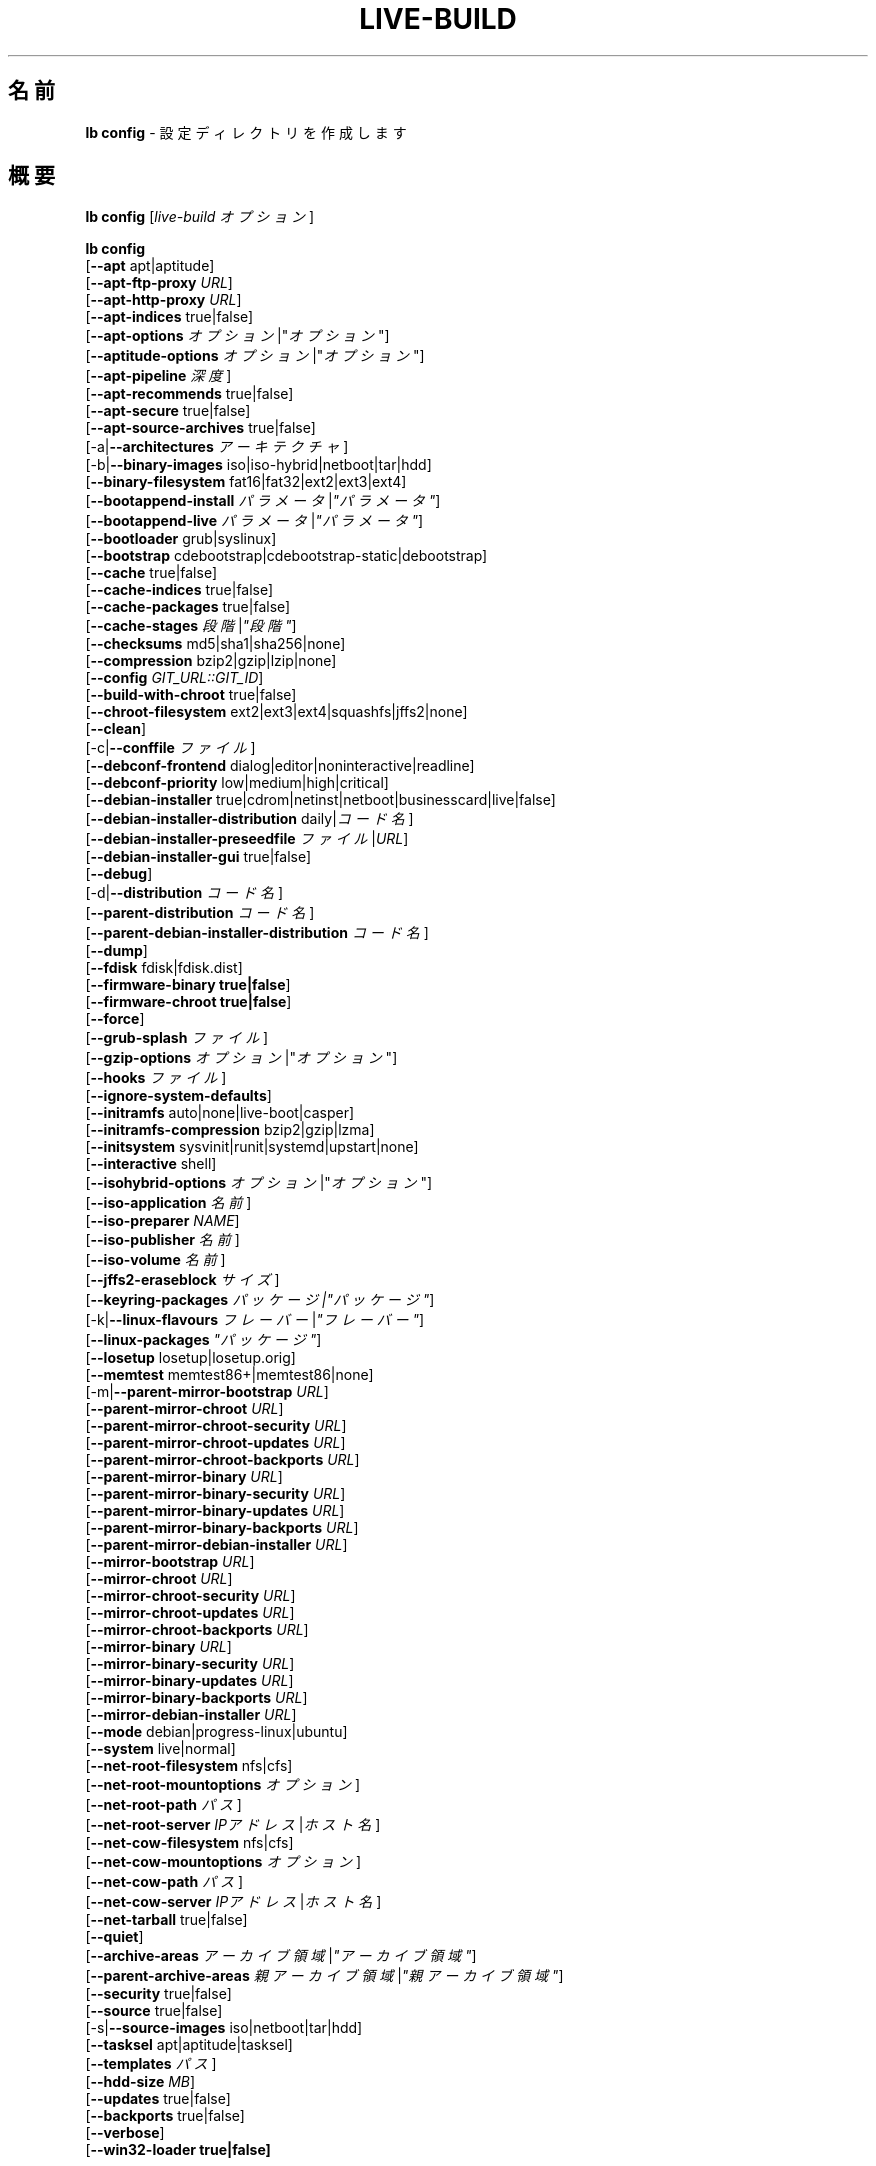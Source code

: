 .\"*******************************************************************
.\"
.\" This file was generated with po4a. Translate the source file.
.\"
.\"*******************************************************************
.TH LIVE\-BUILD 1 2014\-09\-12 4.0.2\-1 "Live システムプロジェクト"

.SH 名前
\fBlb config\fP \- 設定ディレクトリを作成します

.SH 概要
\fBlb config\fP [\fIlive\-build オプション\fP]
.PP
.\" FIXME
\fBlb config\fP
.br
  [\fB\-\-apt\fP apt|aptitude]
.br
  [\fB\-\-apt\-ftp\-proxy\fP \fIURL\fP]
.br
  [\fB\-\-apt\-http\-proxy\fP \fIURL\fP]
.br
  [\fB\-\-apt\-indices\fP true|false]
.br
  [\fB\-\-apt\-options\fP \fIオプション\fP|"\fIオプション\fP"]
.br
  [\fB\-\-aptitude\-options\fP \fIオプション\fP|"\fIオプション\fP"]
.br
  [\fB\-\-apt\-pipeline\fP \fI深度\fP]
.br
  [\fB\-\-apt\-recommends\fP true|false]
.br
  [\fB\-\-apt\-secure\fP true|false]
.br
  [\fB\-\-apt\-source\-archives\fP true|false]
.br
  [\-a|\fB\-\-architectures\fP \fIアーキテクチャ\fP]
.br
  [\-b|\fB\-\-binary\-images\fP iso|iso\-hybrid|netboot|tar|hdd]
.br
  [\fB\-\-binary\-filesystem\fP fat16|fat32|ext2|ext3|ext4]
.br
  [\fB\-\-bootappend\-install\fP \fIパラメータ\fP|\fI"パラメータ"\fP]
.br
  [\fB\-\-bootappend\-live\fP \fIパラメータ\fP|\fI"パラメータ"\fP]
.br
  [\fB\-\-bootloader\fP grub|syslinux]
.br
  [\fB\-\-bootstrap\fP cdebootstrap|cdebootstrap\-static|debootstrap]
.br
  [\fB\-\-cache\fP true|false]
.br
  [\fB\-\-cache\-indices\fP true|false]
.br
  [\fB\-\-cache\-packages\fP true|false]
.br
  [\fB\-\-cache\-stages\fP \fI段階\fP|\fI"段階"\fP]
.br
  [\fB\-\-checksums\fP md5|sha1|sha256|none]
.br
  [\fB\-\-compression\fP bzip2|gzip|lzip|none]
.br
  [\fB\-\-config\fP \fIGIT_URL::GIT_ID\fP]
.br
  [\fB\-\-build\-with\-chroot\fP true|false]
.br
  [\fB\-\-chroot\-filesystem\fP ext2|ext3|ext4|squashfs|jffs2|none]
.br
  [\fB\-\-clean\fP]
.br
  [\-c|\fB\-\-conffile\fP \fIファイル\fP]
.br
  [\fB\-\-debconf\-frontend\fP dialog|editor|noninteractive|readline]
.br
  [\fB\-\-debconf\-priority\fP low|medium|high|critical]
.br
  [\fB\-\-debian\-installer\fP true|cdrom|netinst|netboot|businesscard|live|false]
.br
  [\fB\-\-debian\-installer\-distribution\fP daily|\fIコード名\fP]
.br
  [\fB\-\-debian\-installer\-preseedfile\fP \fIファイル\fP|\fIURL\fP]
.br
  [\fB\-\-debian\-installer\-gui\fP true|false]
.br
  [\fB\-\-debug\fP]
.br
  [\-d|\fB\-\-distribution\fP \fIコード名\fP]
.br
  [\fB\-\-parent\-distribution\fP \fIコード名\fP]
.br
  [\fB\-\-parent\-debian\-installer\-distribution\fP \fIコード名\fP]
.br
  [\fB\-\-dump\fP]
.br
  [\fB\-\-fdisk\fP fdisk|fdisk.dist]
.br
  [\fB\-\-firmware\-binary true|false\fP]
.br
  [\fB\-\-firmware\-chroot true|false\fP]
.br
  [\fB\-\-force\fP]
.br
  [\fB\-\-grub\-splash\fP \fIファイル\fP]
.br
  [\fB\-\-gzip\-options\fP \fIオプション\fP|"\fIオプション\fP"]
.br
  [\fB\-\-hooks\fP \fIファイル\fP]
.br
  [\fB\-\-ignore\-system\-defaults\fP]
.br
  [\fB\-\-initramfs\fP auto|none|live\-boot|casper]
.br
  [\fB\-\-initramfs\-compression\fP bzip2|gzip|lzma]
.br
  [\fB\-\-initsystem\fP sysvinit|runit|systemd|upstart|none]
.br
  [\fB\-\-interactive\fP shell]
.br
  [\fB\-\-isohybrid\-options\fP \fIオプション\fP|"\fIオプション\fP"]
.br
  [\fB\-\-iso\-application\fP \fI名前\fP]
.br
  [\fB\-\-iso\-preparer\fP \fINAME\fP]
.br
  [\fB\-\-iso\-publisher\fP \fI名前\fP]
.br
  [\fB\-\-iso\-volume\fP \fI名前\fP]
.br
  [\fB\-\-jffs2\-eraseblock\fP \fIサイズ\fP]
.br
  [\fB\-\-keyring\-packages\fP \fIパッケージ|"パッケージ"\fP]
.br
  [\-k|\fB\-\-linux\-flavours\fP \fIフレーバー\fP|\fI"フレーバー"\fP]
.br
  [\fB\-\-linux\-packages\fP \fI"パッケージ"\fP]
.br
  [\fB\-\-losetup\fP losetup|losetup.orig]
.br
  [\fB\-\-memtest\fP memtest86+|memtest86|none]
.br
  [\-m|\fB\-\-parent\-mirror\-bootstrap\fP \fIURL\fP]
.br
  [\fB\-\-parent\-mirror\-chroot\fP \fIURL\fP]
.br
  [\fB\-\-parent\-mirror\-chroot\-security\fP \fIURL\fP]
.br
  [\fB\-\-parent\-mirror\-chroot\-updates\fP \fIURL\fP]
.br
  [\fB\-\-parent\-mirror\-chroot\-backports\fP \fIURL\fP]
.br
  [\fB\-\-parent\-mirror\-binary\fP \fIURL\fP]
.br
  [\fB\-\-parent\-mirror\-binary\-security\fP \fIURL\fP]
.br
  [\fB\-\-parent\-mirror\-binary\-updates\fP \fIURL\fP]
.br
  [\fB\-\-parent\-mirror\-binary\-backports\fP \fIURL\fP]
.br
  [\fB\-\-parent\-mirror\-debian\-installer\fP \fIURL\fP]
.br
  [\fB\-\-mirror\-bootstrap\fP \fIURL\fP]
.br
  [\fB\-\-mirror\-chroot\fP \fIURL\fP]
.br
  [\fB\-\-mirror\-chroot\-security\fP \fIURL\fP]
.br
  [\fB\-\-mirror\-chroot\-updates\fP \fIURL\fP]
.br
  [\fB\-\-mirror\-chroot\-backports\fP \fIURL\fP]
.br
  [\fB\-\-mirror\-binary\fP \fIURL\fP]
.br
  [\fB\-\-mirror\-binary\-security\fP \fIURL\fP]
.br
  [\fB\-\-mirror\-binary\-updates\fP \fIURL\fP]
.br
  [\fB\-\-mirror\-binary\-backports\fP \fIURL\fP]
.br
  [\fB\-\-mirror\-debian\-installer\fP \fIURL\fP]
.br
  [\fB\-\-mode\fP debian|progress\-linux|ubuntu]
.br
  [\fB\-\-system\fP live|normal]
.br
  [\fB\-\-net\-root\-filesystem\fP nfs|cfs]
.br
  [\fB\-\-net\-root\-mountoptions\fP \fIオプション\fP]
.br
  [\fB\-\-net\-root\-path\fP \fIパス\fP]
.br
  [\fB\-\-net\-root\-server\fP \fIIPアドレス\fP|\fIホスト名\fP]
.br
  [\fB\-\-net\-cow\-filesystem\fP nfs|cfs]
.br
  [\fB\-\-net\-cow\-mountoptions\fP \fIオプション\fP]
.br
  [\fB\-\-net\-cow\-path\fP \fIパス\fP]
.br
  [\fB\-\-net\-cow\-server\fP \fIIPアドレス\fP|\fIホスト名\fP]
.br
  [\fB\-\-net\-tarball\fP true|false]
.br
  [\fB\-\-quiet\fP]
.br
  [\fB\-\-archive\-areas\fP \fIアーカイブ領域\fP|\fI"アーカイブ領域"\fP]
.br
  [\fB\-\-parent\-archive\-areas\fP \fI親アーカイブ領域\fP|\fI"親アーカイブ領域"\fP]
.br
  [\fB\-\-security\fP true|false]
.br
  [\fB\-\-source\fP true|false]
.br
  [\-s|\fB\-\-source\-images\fP iso|netboot|tar|hdd]
.br
  [\fB\-\-tasksel\fP apt|aptitude|tasksel]
.br
  [\fB\-\-templates\fP \fIパス\fP]
.br
  [\fB\-\-hdd\-size \fP\fIMB\fP]
.br
  [\fB\-\-updates\fP true|false]
.br
  [\fB\-\-backports\fP true|false]
.br
  [\fB\-\-verbose\fP]
.br
.\" FIXME
  [\fB\-\-win32\-loader true|false]\fP

.SH 説明
\fBlb config\fP は Live システムツール集 \fIlive\-build\fP(7) の高レベルコマンド (porcelain) です。
.PP
.\" FIXME
\fBlb config\fP は live\-build の設定ディレクトリを用意します。デフォルトで、このディレクトリは「config」という名で、\fBlb
config\fP が実行された現在のディレクトリに作成されます。
.PP
.\" FIXME
注意: 現在 \fBlb config\fP は気を利かせようとして、他のオプションの設定に依存する一部のオプションのデフォルト値をセット (例えば利用する
linux パッケージをビルドしようとしているのが wheezy システムがどうかにより判断)
します。これはつまり、新しい設定を生成する際はオプションを全て指定して \fBlb config\fP
を一度だけ実行すべきだということです。一部のオプションだけを指定して何度も実行した場合には、その度に使えない設定が出来る可能性があります。変更するオプションだけを指定して
\fBlb config\fP
を実行した場合、指定されていないオプションは、定義されている限りは全てそのまま維持されるためにこれが起きることもあります。ただし、不可能あるいはほぼ不可能な組み合わせであることがわかっていて使えない
Live システムを作成することになりそうなときには \fBlb config\fP それについて警告します。よくわからない場合は
config/{binary,bootstrap,chroot,common,source} を削除して再び \fBlb config\fP
を実行してください。

.SH オプション
\fBlb config\fP は固有のオプションに加え、live\-build 全般のオプションを全て理解します。live\-build
全般のオプションの全容については \fIlive\-build\fP(7) を見てください。
.PP
.\" FIXME
.IP "\fB\-\-apt\fP apt|aptitude" 4
イメージのビルド時にパッケージをインストールするのに apt\-get と aptitude のどちらを利用するか決定します。デフォルトは apt です。
.IP "\fB\-\-apt\-ftp\-proxy\fP \fIURL\fP" 4
apt により利用する ftp プロキシをセットします。デフォルトでは利用しません。この変数は chroot 内で利用する apt
でのみ有効で、それ以外では利用されないことに注意してください
.IP "\fB\-\-apt\-http\-proxy\fP \fIURL\fP" 4
apt により利用する http プロキシをセットします。デフォルトでは利用しません。この変数は chroot 内で利用する apt
でのみ有効で、それ以外では利用されないことに注意してください
.IP "\fB\-\-apt\-indices\fP true|false|none" 4
作成されるイメージに apt の索引ファイルを収録するか否かを決定します。デフォルトは true です。none
をセットすると索引ファイルは一切収録されません。
.IP "\fB\-\-apt\-options\fP \fIオプション\fP|\(dq\fIオプション\fP\(dq" 4
イメージのビルド時に chroot 内で apt を利用する際に毎回付加されるデフォルトのオプションを決定します。デフォルトでは \-\-yes
がセットされていて、パッケージの対話的ではないインストール処理ができるようになっています。
.IP "\fB\-\-aptitude\-options\fP \fIオプション\fP|\(dq\fIオプション\fP\(dq" 4
イメージのビルド時に chroot 内で aptitude を利用する際に毎回付加されるデフォルトのオプションを決定します。デフォルトでは
\-\-assume\-yes がセットされていて、パッケージの対話的ではないインストール処理ができるようになっています。
.IP "\fB\-\-apt\-pipeline\fP \fI深度\fP" 4
apt/aptitude のパイプラインの深さを決定します。リモートのサーバがRFCに準拠していないあるいはバグが多い (Squid 2.0.2 等)
の場合、このオプションで「0」から「5」までの値を指定し、APTが送るべき処理中リクエストの数を指示できます。リモートホストがTCP接続を適切に残さない場合は「0」を指定*しないといけません*
\- そうしない場合はデータの破損が発生します。これを必要とするホストは RFC 2068 に違反しています。デフォルトで live\-build
はこのオプションをセットしていません。
.IP "\fB\-\-apt\-recommends\fP true|false" 4
aptが推奨パッケージを自動的にインストールすべきか否かを決定します。デフォルトは true です。
.IP "\fB\-\-apt\-secure\fP true|false" 4
aptがリポジトリの署名を確認すべきか否かを決定します。デフォルトは true です。
.IP "\fB\-\-apt\-source\-archives\fP true|false" 4
作成される Live イメージに deb\-src の行を収録すべきか否かを決定します。デフォルトは true です。
.IP "\-a|\fB\-\-architectures\fP \fIアーキテクチャ\fP" 4
ビルドされるイメージのアーキテクチャを指定します。デフォルトではホストのアーキテクチャがセットされます。ホストシステムで対象アーキテクチャのバイナリをネイティブに実行できない場合には別のアーキテクチャのクロスビルドはできないことに注意してください。例えば64ビット対応の
i386 系列プロセッサ及び適切なカーネルを使っている場合には i386 で amd64 イメージを、あるいはその逆に、ビルドできます。しかし i386
システムで powerpc 用イメージをビルドするのは不可能です。
.IP "\-b|\fB\-\-binary\-images\fP iso|iso\-hybrid|netboot|tar|hdd" 4
ビルドするイメージの種類を決定します。デフォルトで、syslinux を利用するイメージではハードディスク向けイメージと同じようにも利用できる
CD/DVD イメージをビルドするため iso\-hybrid が、syslinux 以外のイメージでは iso がセットされます。
.IP "\fB\-\-binary\-filesystem\fP fat16|fat32|ext2|ext3|ext4" 4
指定した種類のイメージで利用するファイルシステムを指定します。これは選択した種類のバイナリイメージでファイルシステムを選択できる場合にのみ効果があります。例えば
iso 選択時に作成される CD/DVD のファイルシステムは常に ISO9660
となります。USBメモリ向けのhddイメージをビルドする場合にはこれが有効になります。sparc のデフォルトが ext4
である例外を除く全アーキテクチャでデフォルトが fat16 となっていることに注意してください。また、fat16
選択時に出来上がったバイナリイメージのサイズが2GBを超えた場合はそのバイナリのファイルシステムは自動的に fat32
に切り替えられることに注意してください。
.IP "\fB\-\-bootappend\-install\fP \fIパラメータ\fP|\(dq\fIパラメータ\fP\(dq" 4
debian\-installer を収録した場合、debian\-installer 特有のブートパラメータをセットします。
.IP "\fB\-\-bootappend\-live\fP \fIパラメータ\fP|\(dq\fIパラメータ\fP\(dq" 4
debian\-live 特有のブートパラメータをセットします。ブートパラメータの全容は \fIlive\-boot\fP(7) 及び
\fIlive\-config\fP(7) マニュアルページにあります。
.IP "\fB\-\-bootloader\fP grub|syslinux" 4
生成されたイメージで利用するブートローダを選択します。これは選択した種類のバイナリイメージでブートローダを選択できる場合にのみ効果があります。例えば
iso をビルドする場合は常に syslinux (さらに言えば isolinux)
が利用されます。また、バイナリイメージの種類とブートローダの組み合わせの中には、可能ではあるものの live\-build
でのサポートが追いついていないものがあり得ることに注意してください。\fBlb config\fP
はそういった未サポートの設定の作成には失敗し、そのことについて説明します。amd64 や i386 用のhddイメージでは syslinux
がデフォルトとなっています。
.IP "\fB\-\-bootstrap\fP cdebootstrap|cdebootstrap\-static|debootstrap" 4
debian chroot でのパッケージ収集に利用するプログラムを選択します。デフォルトでは debootstrap となっています。
.IP "\fB\-\-cache\fP true|false" 4
全体としてキャッシュを使うか否か大域的に決定します。異なるキャッシュを、キャッシュそれぞれのオプションで制御できます。
.IP "\fB\-\-cache\-indices\fP true|false" 4
ダウンロードしたパッケージ索引や一覧をキャッシュするか否かを決定します。デフォルトで false
となっています。有効にするとイメージを完全にオフラインで再ビルドできるようになりますが、以後の更新は得られなくなります。
.IP "\fB\-\-cache\-packages\fP true|false" 4
ダウンロードしたパッケージファイルをキャッシュするか否かを決定します。デフォルトで true
となっています。無効化するとビルドディレクトリの容量を節約できますが、再ビルドした場合には不要な転送が発生することを覚えておいてください。一般にこれは常に
true
にしておくべきですが、特定のまれなビルド環境でローカルディスクを使うよりもローカルのネットワークミラーからパッケージを再取得した方が速いことがあります。
.IP "\fB\-\-cache\-stages\fP true|false|\fI段階\fP|\(dq\fI段階\fP\(dq" 4
キャッシュする段階を指定します。デフォルトでパッケージ収集段階をキャッシュします。通常の段階を示す名前に対する例外として、filesystem.{dir,ext*,squashfs}
に生成したルートファイルシステムだけをキャッシュする rootfs
を指定できます。開発時にバイナリ段階を再ビルドする際、ルートファイルシステムを毎回再生成するのは避けたい場合にこれは有用です。
.IP "\fB\-\-checksums\fP md5|sha1|sha256|none" 4
バイナリイメージに md5sums.txt や sha1sums.txt、sha256sums.txt
等のファイルを収録するか否かを決定します。この各ファイルではイメージのチェックサムとそのイメージにある全ファイルを列挙します。ブートプロンプトで指定した場合は
live\-boot 組み込みの整合性確認によりこれを利用してメディアを検証できます。一般にこれは false にすべきではなく、一般向けにリリースした
Live
システムにとって重要な機能でもあります。しかし、巨大なイメージの開発の際にはチェックサムを計算しないことによりいくらか時間を節約できる可能性があります。
.IP "\fB\-\-compression\fP bzip2|gzip|lzip|none" 4
tar アーカイブの圧縮に利用する圧縮プログラムを決定します。デフォルトは gzip です。
.IP "\fB\-\-config\fP \fIGIT_URL\fP::\fIGIT_ID\fP" 4
設定ツリーをgitリポジトリから取得できます。オプションとして Git Id (ブランチやコミット、タグ等) を指定できます。
.IP "\fB\-\-build\-with\-chroot\fP true|false" 4
live\-build がバイナリイメージのビルドに chroot 内のツールを使うのか、chroot
ではなくホストのシステムツールを取り込んで使うのかを決定します。これは非常に危険なオプションであり、ホストシステムのツールを利用することで汚染され、必要とするツール
(主に syslinux や grub 等のブートローダや、dosfstools や xorriso、squashfs\-tools その他の補助ツール)
のバージョンがホストシステムのものと対象ディストリビューションとでビルド時に存在するものとで\fB正確に\fP一致しないとブート不可能なイメージが出来上がってしまう可能性もあります。何をしているのか\fB正確に\fPわかっていて\fB完全に\fP\fI結果を理解している\fP場合を除き、このオプションを決して無効化することのないようにしてください。
.IP "\fB\-\-chroot\-filesystem\fP ext2|ext3|ext4|squashfs|jffs2|none" 4
ルートファイルシステムのイメージとして利用するファイルシステムの種類を決定します。none
を指定した場合はファイルシステムイメージは作成されず、ルートファイルシステムの内容は非圧縮ファイルとしてバイナリイメージファイルシステムにコピーされます。選択したバイナリファイルシステムによっては、こういったそのままのルートファイルシステムのビルドができないものもあります。例えば
fat16/fat32 では linux からの直接の実行をサポートしていないため機能しません。
.IP \fB\-\-clean\fP 4
未使用のため内容が空のサブディレクトリを自動的に削除し、設定ディレクトリを最小にします。
.IP "\-c|\fB\-\-conffile\fP \fIファイル\fP" 4
設定ディレクトリの通常利用される設定ファイルに加え、ユーザが指定した別の設定ファイルを使います。
.IP "\fB\-\-debconf\-frontend\fP dialog|editor|noninteractive|readline" 4
chroot 内での debconf フロントエンドの値を決定します。デフォルトの noninteractive
以外をセットした場合、ビルド中に質問するようになることに注意してください。
.IP "\fB\-\-debconf\-priority\fP low|medium|high|critical" 4
chroot 内での debconf の優先度の値を決定します。デフォルトでは critical で、ほとんどの質問は表示されなくなっています。これは
debconf フロントエンドに noninteractive 以外を指定している場合にのみ有効であることに注意してください
.IP "\fB\-\-debian\-installer\fP true|cdrom|netinst|netboot|businesscard|live|false" 4
出来上がったバイナリイメージに debian\-installer
を収録する場合にその種類を指定します。デフォルトではインストーラは収録されません。live 以外はどれでも、通常の debian\-cd
として作成されているインストール用メディアと同等の設定を使います。live を選択した場合は live\-installer の udeb
が収録されるため、debian\-installer が普通とは異なる挙動を取ります \- メディアやネットワークのパッケージを使って Debian
システムをインストールするのではなく、ディスクに Live システムをインストールします。
.IP "\fB\-\-debian\-installer\-distribution\fP daily|\fIコード名\fP" 4
debian\-installer のファイルを取得するディストリビューションを決定します。これは通常 Live
システムと同一のディストリビューションになりますが、新しい、あるいは日次ビルドのインストーラを使いたいときもあります。
.IP "\fB\-\-debian\-installer\-preseedfile\fP \fIファイル\fP|\fIURL\fP" 4
オプションで利用、収録する debian\-installer 用の preseed
ファイルのファイル名またはURLをセットします。config/binary_debian\-installer/preseed.cfg
が存在する場合はそれがデフォルトで利用されます。
.IP "\fB\-\-debian\-installer\-gui\fP true|false" 4
debian\-installer グラフィカルGTKインターフェイスを true にするか否かを決定します。デフォルトでは、Debian モードや
Ubuntu のほとんどのバージョンで true、それ以外では false となっています。
.IP \fB\-\-debug\fP 4
デバッグ情報のメッセージを表示します。
.IP "\-d|\fB\-\-distribution\fP \fIコード名\fP" 4
出来上がる Live システムのディストリビューションを決定します。
.IP "\-d|\fB\-\-parent\-distribution\fP \fIコード名\fP" 4
出来上がる Live システムの派生元のディストリビューションを決定します。
.IP "\-d|\fB\-\-parent\-debian\-installer\-distribution\fP \fIコード名\fP" 4
出来上がる Live システムの派生元の debian\-installer のディストリビューションを決定します。
.IP \fB\-\-dump\fP 4
現在存在している Live システムの設定と利用されている live\-build
のバージョンの報告を作成します。これはバグ報告の際に有用で、エラーが起きている部分を見つけ出し、再現するのに必要となる情報を全て提供します。
.IP "\fB\-\-fdisk\fP fdisk|fdisk.dist" 4
利用するホストシステムの fdisk バイナリのファイル名を指定します。これは自動的に検出されるため通常は独自に指定する必要はありません。
.IP \fB\-\-force\fP 4
既に実行した段階を強制的に再び実行します。何をしているのかわかっている場合にのみ実行してください。通常、\fBlb build\fP を再び実行する前に
\fBlb clean\fP を実行して掃除すると安全性は上がります。
.IP "\fB\-\-grub\-splash\fP \fIファイル\fP" 4
オプションで収録する、grub ブートローダのスプラッシュ画面に利用する画像のファイル名を指定します。
.IP "\fB\-\-gzip\-options\fP \fIオプション\fP|\(dq\fIオプション\fP\(dq" 4
イメージのビルド時に gzip を利用する際に (ほぼ) 毎回付加されるデフォルトのオプションを決定します。デフォルトでは \-\-best
がセットされていて、圧縮率の最も高い (ただし最も遅い) 圧縮を行います。ホストシステムで対応していれば \-\-rsyncable も動的に付加されます。
.IP "\fB\-\-hooks\fP \fIファイル\fP" 4
/usr/share/live/build/examples/hooks
から利用できるフックから有効にするものを指定します。通常、実行されるフックはありません。フックを有効にする前にそれが何をするものなのか、確実に知って理解するようにしてください。
.IP \fB\-\-ignore\-system\-defaults\fP 4
\fBlb config\fP はデフォルトで、新しい Live システム設定ディレクトリ生成時にシステムのデフォルト値を
\fI/etc/live/build.conf\fP と \fI/etc/live/build/*\fP
から読み取ります。これはミラーの場所等の全体的な設定を毎回指定したくない場合に有用です。
.IP "\fB\-\-initramfs\fP auto|none|live\-boot|casper" 4
Live システム特有の initramfs への変更を収録するパッケージの名前をセットします。デフォルトは auto
で、イメージの設定時ではなくビルド時に、ubuntu システムをビルドしている場合は casper、それ以外のシステムでは live\-boot
に展開されます。出来上がるシステムイメージが Live イメージではない場合には「none」が有用です (実験的設定値)。
.IP "\fB\-\-initramfs\-compression\fP bzip2|gzip|lzma]"
initramfs の圧縮に利用する圧縮プログラムを決定します。デフォルトは gzip です。
.IP "\fB\-\-interactive\fP shell" 4
chroot 段階の終了とバイナリ段階の開始の間に chroot
内で対話シェルへのログインを行い、手作業による介入できる機会を儲けるか否かを決定します。シェルをログアウトまたは終了により閉じた後は、ビルドは通常と同様に続きます。テスト以外でのこの機能の利用は全く勧められないことに注意してください。Live
システムの全ビルドで行うべき変更はフックにより適切に行うようにしてください。この機能はビルド過程を完全に自動化して双方向性を排除できるという長所を破壊します。これはもちろんデフォルトで
false となっています。
.IP "\fB\-\-isohybrid\-options\fP \fIオプション\fP|\(dq\fIオプション\fP\(dq" 4
isohybrid に渡すオプションを指定します。
.IP "\fB\-\-iso\-application\fP \fI名前\fP" 4
出来上がる CD/DVD イメージのヘッダの APPLICATION フィールドをセットします。デフォルトは Debian モードでは「Debian
Live」、ubuntu モードでは「Ubuntu Live」となっています。
.IP "\fB\-\-iso\-preparer\fP \fI名前\fP" 4
出来上がる CD/DVD イメージのヘッダの PREPARER フィールドをセットします。デフォルトは「live\-build \fIバージョン\fP;
http://packages.qa.debian.org/live\-build」で、バージョンはそのイメージのビルドに利用した live\-build
のバージョンに展開されます。
.IP "\fB\-\-iso\-publisher\fP \fI名前\fP" 4
出来上がる CD/DVD イメージのヘッダの PUBLISHED フィールドをセットします。デフォルトは「Live Systems project;
http:/live\-systems.org/;
debian\-live@lists.debian.org」となっています。独自の非公式イメージを配布する際はこれを忘れずに最新の適切な値に変更してください。
.IP "\fB\-\-iso\-volume\fP \fI名前\fP" 4
出来上がる CD/DVD イメージのヘッダの VOLUME フィールドをセットします。デフォルトは「(\fIモード\fP) (\fIディストリビューション\fP)
(\fI日時\fP)」で、モードは現在利用しているモード、ディストリビューションはディストリビューションの名前、日時は作成時の日付と時刻に展開されます。
.IP "\fB\-\-jffs2\-eraseblock\fP \fIサイズ\fP" 4
JFFS2 (Second Journaling Flash File System) ファイルシステムの eraseblock
のサイズを指定します。デフォルトは 64 KiB となっています。対象の MTD デバイスと一致しない値をこれに指定した場合は JFFS2
が最適に機能しなくなるかもしれません。サイズに 4096 未満の値が指定された場合は KiB 単位の値が指定されたものと仮定します。
.IP "\fB\-\-keyring\-packages\fP \fIパッケージ|\(dqパッケージ\fP\(dq" 4
キーリングパッケージや追加のキーリングパッケージをセットします。デフォルトでは debian\-archive\-keyring となっています。
.IP "\-k|\fB\-\-linux\-flavours\fP \fIフレーバー\fP|\(dq\fIフレーバー\fP\(dq" 4
インストールするカーネルの種類 (フレーバー)
を指定します。複数指定した場合は最初に指定したものがデフォルトでブートされるカーネルとして設定されることに注意してください。
.IP "\fB\-\-linux\-packages\fP \(dq\fIパッケージ\fP\(dq" 4
カーネルのパッケージ命名規則に従った内部名をセットします。Debian のカーネルパッケージを利用している場合は調整する必要はありません。Debian
の命名規則に従わない独自のカーネルパッケージを利用する場合にはこのオプションでパッケージの前半部 (Debian の場合は
linux\-image\-2.6) だけを忘れずに指定し、\fI前半部\fP\-\fIフレーバー\fP (Debian の場合は例えば
linux\-image\-2.6\-486)
が有効なパッケージ名になるようにしてください。好ましいのは、メタパッケージがある場合にはその名前を前半部に使うことで、そうすると設定とABIが独立します。また、unionfs
や aufs、squashfs
のバイナリモジュールパッケージについても、ツリー外でビルドした場合にはその前半部を含める必要があることを忘れないようにしてください。
.IP "\fB\-\-losetup\fP losetup|losetup.orig" 4
利用するホストシステムの losetup バイナリのファイル名を指定します。これは自動的に検出されるため通常は独自に指定する必要はありません。
.IP "\fB\-\-memtest\fP memtest86+|memtest86|none" 4
補助的なブートローダ設定として、memtest や memtest86+
を収録するか、あるいはメモリのテスト用プログラムを収録しないのかを決定します。これは amd64 及び i386 でのみ利用可能で、デフォルトは
memtest86+ となっています。
.IP "\-m|\fB\-\-parent\-mirror\-bootstrap\fP \fIURL\fP" 4
パッケージ収集段階で利用するパッケージミラーの場所を指定します。デフォルトは「http://ftp.de.debian.org/debian/」ですが、ヨーロッパ以外では適切なデフォルトではないかもしれません。
.IP "\fB\-\-parent\-mirror\-chroot\fP \fIURL\fP" 4
Live システムをビルドするためにパッケージを取得するのに利用するパッケージのミラーの場所をセットします。デフォルトでは
\-\-parent\-mirror\-bootstrap で指定された値が利用されます。
.IP "\fB\-\-parent\-mirror\-chroot\-security\fP \fIURL\fP" 4
Live
システムをビルドするためにパッケージを取得するのに利用するセキュリティパッケージのミラーの場所をセットします。デフォルトでは「http://security.debian.org/debian/」が利用されます。
.IP "\fB\-\-parent\-mirror\-chroot\-updates\fP \fIURL\fP" 4
Live システムをビルドするためにパッケージを取得するのに利用する updates パッケージのミラーの場所をセットします。デフォルトでは
\-\-parent\-mirror\-chroot で指定された値が利用されます。
.IP "\fB\-\-parent\-mirror\-chroot\-backports\fP \fIURL\fP" 4
Live システムをビルドするためにパッケージを取得するのに利用する backports
パッケージのミラーの場所をセットします。デフォルトでは「http://backports.debian.org/debian\-backports/」が利用されます。
.IP "\fB\-\-parent\-mirror\-binary\fP \fIURL\fP" 4
出来上がったイメージ中で設定され、ユーザが利用することになる Debian
パッケージミラーの場所を指定します。これはイメージのビルドに利用するものと同一である必要はありません。例えばローカルミラーを利用しているけれどもイメージでは公式のミラーを使うようにしたい場合。デフォルトでは「http://http.debian.net/debian/」を利用します。
.IP "\fB\-\-parent\-mirror\-binary\-security\fP \fIURL\fP" 4
最終的に出来上がるイメージで設定すべきセキュリティパッケージのミラーの場所をセットします。デフォルトでは「http://security.debian.org/」が利用されます。
.IP "\fB\-\-parent\-mirror\-binary\-updates\fP \fIURL\fP" 4
最終的に出来上がるイメージで設定すべき updates パッケージのミラーの場所をセットします。デフォルトでは
\-\-parent\-mirror\-binary で指定された値が利用されます。
.IP "\fB\-\-parent\-mirror\-binary\-backports\fP \fIURL\fP" 4
最終的に出来上がるイメージで設定すべき backports
パッケージのミラーの場所をセットします。デフォルトでは「http://backports.debian.org/debian\-backports/」が利用されます。
.IP "\fB\-\-parent\-mirror\-debian\-installer\fP \fIURL\fP" 4
debian インストーラのイメージを取得するのに利用するミラーの場所をセットします。デフォルトでは Live
システムをビルドするために利用するのと同じミラー、つまり \-\-parent\-mirror\-bootstrap で指定された値が利用されます。
.IP "\fB\-\-mirror\-bootstrap\fP \fIURL\fP" 4
派生物のパッケージ収集段階で利用するパッケージのミラーの場所をセットします。デフォルトは「http://ftp.de.debian.org/debian/」ですが、ヨーロッパ以外では適切なデフォルトではないかもしれません。
.IP "\fB\-\-mirror\-chroot\fP \fIURL\fP" 4
Live システムをビルドするために派生物のパッケージを取得するのに利用するパッケージのミラーの場所をセットします。デフォルトでは
\-\-mirror\-bootstrap で指定された値が利用されます。
.IP "\fB\-\-mirror\-chroot\-security\fP \fIURL\fP" 4
Live
システムをビルドするために派生物のパッケージを取得するのに利用するセキュリティパッケージのミラーの場所をセットします。デフォルトでは「http://security.debian.org/debian/」が利用されます。
.IP "\fB\-\-mirror\-chroot\-updates\fP \fIURL\fP" 4
Live システムをビルドするために派生物のパッケージを取得するのに利用する updates パッケージのミラーの場所をセットします。デフォルトでは
\-\-mirror\-chroot で指定された値が利用されます。
.IP "\fB\-\-mirror\-chroot\-backports\fP \fIURL\fP" 4
Live システムをビルドするために派生物のパッケージを取得するのに利用する backports
パッケージのミラーの場所をセットします。デフォルトでは「http://backports.debian.org/debian\-backports/」が利用されます。
.IP "\fB\-\-mirror\-binary\fP \fIURL\fP" 4
出来上がったイメージ中で設定され、ユーザが利用することになる派生物のパッケージミラーの場所を指定します。これはイメージのビルドに利用するものと同一である必要はありません。例えばローカルミラーを利用しているけれどもイメージでは公式のミラーを使うようにしたい場合。デフォルトでは「http://http.debian.net/debian/」を利用します。
.IP "\fB\-\-mirror\-binary\-security\fP \fIURL\fP" 4
最終的に出来上がるイメージで設定すべき派生セキュリティパッケージのミラーの場所をセットします。
.IP "\fB\-\-mirror\-binary\-updates\fP \fIURL\fP" 4
最終的に出来上がるイメージで設定すべき派生 updates パッケージのミラーの場所をセットします。
.IP "\fB\-\-mirror\-binary\-backports\fP \fIURL\fP" 4
最終的に出来上がるイメージで設定すべき派生 backports パッケージのミラーの場所をセットします。
.IP "\fB\-\-mirror\-debian\-installer\fP \fIURL\fP" 4
派生物の debian インストーラのイメージを取得するのに利用するミラーの場所をセットします。デフォルトでは Live
システムをビルドするために利用するのと同じミラー、つまり \-\-mirror\-bootstrap で指定された値が利用されます。
.IP "\fB\-\-mode\fP debian|progress|ubuntu" 4
プロジェクト特有のデフォルト値を読み込むようにする大域モードを指定します。デフォルトでは debian となっています。
.IP "\fB\-\-system\fP live|normal" 4
出来上がるシステムのイメージを Live システムにするのか Live システムではない普通のイメージにするのかを指定します。
.IP "\fB\-\-net\-root\-filesystem\fP nfs|cfs" 4
ネットワーク経由のブート用イメージのブートローダ設定で設定するファイルシステムを指定します。デフォルトは nfs となっています。
.IP "\fB\-\-net\-root\-mountoptions\fP \fIオプション\fP" 4
ネットワーク経由のブート用イメージのルートファイルシステムをマウントする際のオプションを指定します。デフォルトは空です。
.IP "\fB\-\-net\-root\-path\fP \fIパス\fP" 4
ネットワーク経由のブート用イメージのブートローダ設定で設定するファイルのパスをセットします。デフォルトは Debian
モードでは「/srv/debian\-live」、ubuntu モードでは「/srv/ubuntu\-live」となっています。
.IP "\fB\-\-net\-root\-server\fP \fIIPアドレス\fP|\fIホスト名\fP" 4
ネットワーク経由のブート用イメージのルートファイルシステムのブートローダ設定で設定するIPアドレスやホスト名をセットします。デフォルトは
192.168.1.1 となっています。
.IP "\fB\-\-net\-cow\-filesystem\fP nfs|cfs" 4
copy\-on\-write レイヤーのファイルシステムの種類を指定します。デフォルトは nfs です。
.IP "\fB\-\-net\-cow\-mountoptions\fP \fIオプション\fP" 4
ネットワーク経由のブート用イメージの copy\-on\-write レイヤーをマウントする際の追加オプションを指定します。デフォルトは空です。
.IP "\fB\-\-net\-cow\-path\fP \fIパス\fP" 4
クライアントの書き込み可能ファイルシステムへのパスを指定します。パス中のどこかに \fIclient_mac_address\fP を指定すると
live\-boot はその部分をクライアントのMACアドレスをハイフンで区切ったものに置き換えます。
.PP
.IP "" 4
例:
.br
/export/hosts/client_mac_address
.br
/export/hosts/00\-16\-D3\-33\-92\-E8
.IP "\fB\-\-net\-cow\-server\fP \fIIPアドレス\fP|\fIホスト名\fP" 4
ネットワーク経由のブート用イメージの copy\-on\-write
ファイルシステムのブートローダ設定で設定するIPアドレスやホスト名をセットします。デフォルトは空です。
.IP "\fB\-\-net\-tarball\fP true|false" 4
圧縮した tar アーカイブを作成するか否かを決定します。このオプションを無効にすると tar
アーカイブは作成されなくなり、その場合はそのままのバイナリディレクトリが出力されることになります。デフォルトは true です。
.IP \fB\-\-quiet\fP 4
\fBlb build\fP からのメッセージの出力を少なくします。
.IP "\fB\-\-archive\-areas\fP \fIアーカイブ領域\fP|\(dq\fIアーカイブ領域\fP\(dq" 4
設定した Debian パッケージミラーに利用する Debian パッケージアーカイブのパッケージアーカイブ領域を指定します。デフォルトでは main
となっています。この仕組みにより contrib や non\-free
を有効化する際は、該当する法律の下で再配布が可能かどうか、各パッケージのライセンスを忘れずに確認してください。
.IP "\fB\-\-parent\-archive\-areas\fP \fI親アーカイブ領域\fP|\(dq\fI親アーカイブ領域\fP\(dq" 4
出来上がる Live システムの派生物のアーカイブ領域のディストリビューションを決定します。
.IP "\fB\-\-security\fP true|false" 4
セキュリティミラーオプションで指定されたセキュリティリポジトリを利用するか否かを決定します。
.IP "\fB\-\-source\fP true|false" 4
バイナリイメージに対応するソースイメージをビルドするか否かを決定します。ソースパッケージはほとんどの人にとって不要で、ダウンロードする必要があるものはかなり少数なので、デフォルトでは
false となっています。しかし、作成した Live イメージの配布を始める際には平行して、ソースイメージを利用してビルドできることを確認すべきです。
.IP "\-s|\fB\-\-source\-images\fP iso|netboot|tar|hdd" 4
ソースイメージのイメージの種類を指定します。デフォルトは tar です。
.IP "\fB\-\-firmware\-binary\fP true|false" 4
ファームウェアパッケージを debian\-installer
用のバイナリ置き場に自動的に収録するか否かを決定します。設定したアーカイブ領域で利用できるファームウェアパッケージだけが収録されることに注意してください。例えば
main のパッケージだけで構成したイメージでは non\-free
のファームウェアを自動的には収録しません。このオプションはバイナリパッケージ一覧で明示的に指定したパッケージには干渉しません。
.IP "\fB\-\-firmware\-chroot\fP true|false" 4
ファームウェアパッケージを Live
イメージに自動的に収録するか否かを決定します。設定したアーカイブ領域で利用できるファームウェアパッケージだけが収録されることに注意してください。例えば
main のパッケージだけで構成したイメージでは non\-free
のファームウェアを自動的には収録しません。このオプションはバイナリパッケージ一覧で明示的に指定したパッケージには干渉しません。
.IP "\fB\-\-swap\-file\-path\fP \fIパス\fP" 4
バイナリイメージ中に作成するスワップファイルのパスを指定します。デフォルトではスワップファイルを作成しません。
.IP "\fB\-\-swap\-file\-size\fP \fIMB\fP" 4
スワップファイルを作成する場合のサイズをメガバイトで指定します。デフォルトは 512MB です。
.IP "\fB\-\-tasksel\fP apt|aptitude|tasksel" 4
タスクのインストールに利用するプログラムを選択します。デフォルトでは tasksel となっています。
.IP "\fB\-\-templates\fP \fIパス\fP" 4
例えばブートローダ用に live\-build が利用するテンプレートへのパスを指定します。デフォルトでは
/usr/share/live/build/templates/ となっています。
.IP "\fB\-\-hdd\-size\fP MB" 4
hddイメージのサイズを指定します。デフォルトは 10000 (= 10GB)
となっていますが、イメージファイルはわずかなファイルとして作成されるためハードディスクに 10GB
の空き容量が必要というわけではないことに注意してください。
.IP "\fB\-\-updates\fP true|false" 4
イメージに updates パッケージアーカイブを収録すべきか否かを決定します。
.IP "\fB\-\-backports\fP true|false" 4
イメージに backports パッケージアーカイブを収録すべきか否かを決定します。
.IP \fB\-\-verbose\fP 4
\fBlb build\fP からのメッセージの出力を多くします。
.IP "\fB\-\-win32\-loader true|false\fP" 4
.\" FIXME
バイナリイメージに win32\-loader を収録すべきか否かを決定します。

.SH 環境変数
.\" FIXME
コマンドラインオプションは現在、対応する環境変数でも同様に指定できます。しかし、この実装は将来のリリースで変更される対象であり、基本的に使うべきではありません。live\-build
に直接適用するオプションに対応する環境変数は LB_FOO のようになり、例えば \fB\-\-apt\-ftp\-proxy\fP は
LB_APT_FTP_PROXY となります (\fB\-\-debug\fP 等の内部オプションは例外です)。他のプログラムに渡されるオプションには
APT_OPTIONS や GZIP_OPTIONS と同様に LB_ を付加しません。


.\" FIXME
.SH ファイル
.\" FIXME
.IP \fBauto/config\fP 4
.IP "\fB/etc/live/build.conf, /etc/live/build/*\fP" 4
.\" FIXME
\fBlb config\fP 変数向けのオプションの大域設定ファイルです。LB_PARENT_MIRROR_BOOTSTRAP
のようなシステム全体の少数のデフォルトを指定するのに有用です。この機能は \fB\-\-ignore\-system\-defaults\fP
オプションを指定することで無効にできます。

.SH 関連項目
\fIlive\-build\fP(7)
.PP
\fIlive\-boot\fP(7)
.PP
\fIlive\-config\fP(7)
.PP
このプログラムは live\-build の一部です。

.SH ホームページ
live\-build 及び Live
システムプロジェクトについてのさらなる情報は、<\fIhttp://live\-systems.org/\fP> のホームページや
<\fIhttp://live\-systems.org/manual/\fP> のマニュアルにあります。

.SH バグ
バグは <\fIhttp://bugs.debian.org/\fP> にあるバグ追跡システムに live\-build
パッケージのバグ報告として提出するか、<\fIdebian\-live@lists.debian.org\fP> にある Live
システムのメーリングリスト宛てにメールを書くことにより報告できます。

.SH 作者
live\-build は Daniel Baumann さん <\fImail@daniel\-baumann.ch\fP>
により書かれました。

